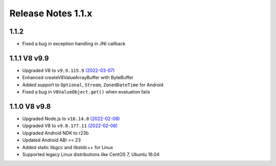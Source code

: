 ===================
Release Notes 1.1.x
===================

1.1.2
-------------

* Fixed a bug in exception handling in JNI callback

1.1.1 V8 v9.9
-------------

* Upgraded V8 to ``v9.9.115.9`` `(2022-03-07) <https://v8.dev/blog/v8-release-99>`_
* Enhanced createV8ValueArrayBuffer with ByteBuffer
* Added support to ``Optional``, ``Stream``, ``ZonedDateTime`` for Android
* Fixed a bug in ``V8ValueObject.get()`` when evaluation fails

1.1.0 V8 v9.8
-------------

* Upgraded Node.js to ``v16.14.0`` `(2022-02-08) <https://github.com/nodejs/node/blob/master/doc/changelogs/CHANGELOG_V16.md#16.14.0>`_
* Upgraded V8 to ``v9.8.177.11`` `(2022-02-08) <https://v8.dev/blog/v8-release-98>`_
* Upgraded Android NDK to r23b
* Updated Android ABI >= 23
* Added static libgcc and libstdc++ for Linux
* Supported legacy Linux distributions like CentOS 7, Ubuntu 16.04
